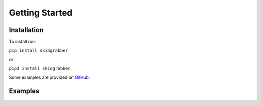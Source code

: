 Getting Started
======================================

Installation
-----------------

To install run:

``pip install skingrabber``

or

``pip3 install skingrabber``


Some examples are provided on `GitHub <https://github.com/MylesMor/hypixelapi/tree/master/examples>`_.


Examples
-----------------


.. code-block:: python
  :linenos:

  from skingrabber import skingrabber

  sg = skingrabber()

  response = sg.get_skin(user='username')
  print(response)

.. code-block:: python
  :linenos:

  from skingrabber import skingrabber

  sg = skingrabber()

  response = sg.get_uuid(user='username')
  print(response)

.. code-block:: python
  :linenos:

  from skingrabber import skingrabber

  sg = skingrabber()

  response = sg.get_skin_rendered(user="emirsurmen")
  print(response)
